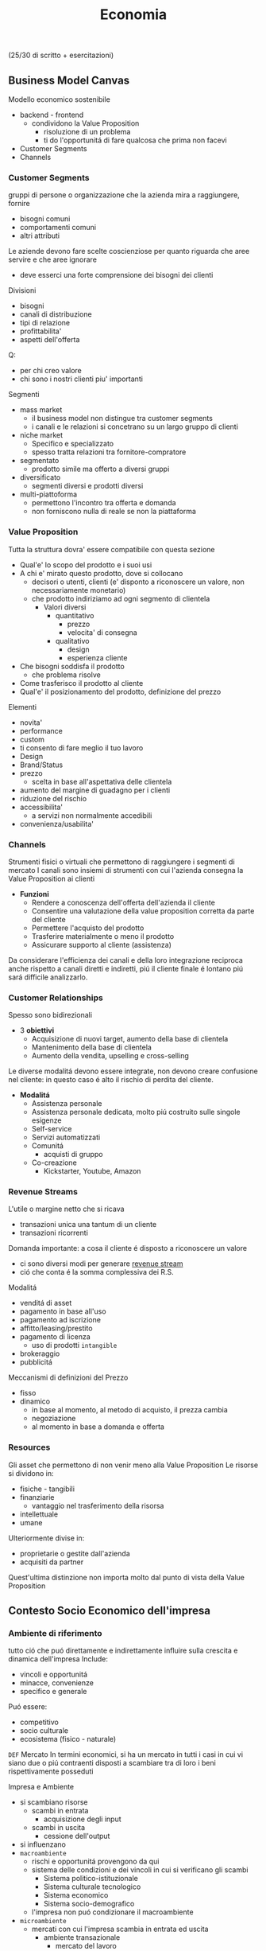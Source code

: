 #+title: Economia
(25/30 di scritto + esercitazioni)
** Business Model Canvas
Modello economico sostenibile
- backend - frontend
  + condividono la Value Proposition
    - risoluzione di un problema
    - ti do l'opportunitá di fare qualcosa che prima non facevi
- Customer Segments
- Channels

*** Customer Segments
gruppi di persone o organizzazione che la azienda mira a raggiungere, fornire
- bisogni comuni
- comportamenti comuni
- altri attributi

Le aziende devono fare scelte coscienziose per quanto riguarda che aree servire e che aree ignorare
- deve esserci una forte comprensione dei bisogni dei clienti
Divisioni
- bisogni
- canali di distribuzione
- tipi di relazione
- profittabilita'
- aspetti dell'offerta
Q:
- per chi creo valore
- chi sono i nostri clienti piu' importanti

Segmenti
- mass market
  + il business model non distingue tra customer segments
  + i canali e le relazioni si concetrano su un largo gruppo di clienti
- niche market
  + Specifico e specializzato
  + spesso tratta relazioni tra fornitore-compratore
- segmentato
  + prodotto simile ma offerto a diversi gruppi
- diversificato
  + segmenti diversi e prodotti diversi
- multi-piattoforma
  + permettono l'incontro tra offerta e domanda
  + non forniscono nulla di reale se non la piattaforma
*** Value Proposition
Tutta la struttura dovra' essere compatibile con questa sezione
- Qual'e' lo scopo del prodotto e i suoi usi
- A chi e' mirato questo prodotto, dove si collocano
  + decisori o utenti, clienti (e' disponto a riconoscere un valore, non necessariamente monetario)
  + che prodotto indiriziamo ad ogni segmento di clientela
    - Valori diversi
      + quantitativo
        - prezzo
        - velocita' di consegna
      + qualitativo
        - design
        - esperienza cliente
- Che bisogni soddisfa il prodotto
  + che problema risolve
- Come trasferisco il prodotto al cliente
- Qual'e' il posizionamento del prodotto, definizione del prezzo

Elementi
- novita'
- performance
- custom
- ti consento di fare meglio il tuo lavoro
- Design
- Brand/Status
- prezzo
  + scelta in base all'aspettativa delle clientela
- aumento del margine di guadagno per i clienti
- riduzione del rischio
- accessibilita'
  + a servizi non normalmente accedibili
- convenienza/usabilita'

*** Channels
Strumenti fisici o virtuali che permettono di raggiungere i segmenti di mercato
I canali sono insiemi di strumenti con cui l'azienda consegna la Value Proposition ai clienti
- *Funzioni*
  + Rendere a conoscenza dell'offerta dell'azienda il cliente
  + Consentire una valutazione della value proposition corretta da parte del cliente
  + Permettere l'acquisto del prodotto
  + Trasferire materialmente o meno il prodotto
  + Assicurare supporto al cliente (assistenza)

Da considerare l'efficienza dei canali e della loro integrazione reciproca
anche rispetto a canali diretti e indiretti, piú il cliente finale é lontano piú sará difficile analizzarlo.

*** Customer Relationships
Spesso sono bidirezionali
- 3 *obiettivi*
  + Acquisizione di nuovi target, aumento della base di clientela
  + Mantenimento della base di clientela
  + Aumento della vendita, upselling e cross-selling

Le diverse modalitá devono essere integrate, non devono creare confusione nel cliente: in questo caso é alto il rischio di perdita del cliente.

- *Modalitá*
  + Assistenza personale
  + Assistenza personale dedicata, molto piú costruito sulle singole esigenze
  + Self-service
  + Servizi automatizzati
  + Comunitá
    - acquisti di gruppo
  + Co-creazione
    - Kickstarter, Youtube, Amazon

*** Revenue Streams
L'utile o margine netto che si ricava
- transazioni unica una tantum di un cliente
- transazioni ricorrenti

Domanda importante: a cosa il cliente é disposto a riconoscere un valore
- ci sono diversi modi per generare _revenue stream_
- ció che conta é la somma complessiva dei R.S.

Modalitá
- venditá di asset
- pagamento in base all'uso
- pagamento ad iscrizione
- affitto/leasing/prestito
- pagamento di licenza
  + uso di prodotti ~intangible~
- brokeraggio
- pubblicitá
Meccanismi di definizioni del Prezzo
- fisso
- dinamico
  + in base al momento, al metodo di acquisto, il prezza cambia
  + negoziazione
  + al momento in base a domanda e offerta

*** Resources
Gli asset che permettono di non venir meno alla Value Proposition
Le risorse si dividono in:
- fisiche - tangibili
- finanziarie
  - vantaggio nel trasferimento della risorsa
- intellettuale
- umane
Ulteriormente divise in:
- proprietarie o gestite dall'azienda
- acquisiti da partner
Quest'ultima distinzione non importa molto dal punto di vista della Value Proposition

** Contesto Socio Economico dell'impresa
*** Ambiente di riferimento
tutto ció che puó direttamente e indirettamente influire sulla crescita e dinamica dell'impresa
Include:
- vincoli e opportunitá
- minacce, convenienze
- specifico e generale
Puó essere:
- competitivo
- socio culturale
- ecosistema (fisico - naturale)

=DEF= Mercato
In termini economici, si ha un mercato in tutti i casi in cui vi siano due o piú contraenti disposti a scambiare tra di loro i beni rispettivamente posseduti

Impresa e Ambiente
- si scambiano risorse
  - scambi in entrata
    + acquisizione degli input
  - scambi in uscita
    + cessione dell'output
- si influenzano
- =macroambiente=
  + rischi e opportunitá provengono da qui
  + sistema delle condizioni e dei vincoli in cui si verificano gli scambi
    - Sistema politico-istituzionale
    - Sistema culturale tecnologico
    - Sistema economico
    - Sistema socio-demografico
  + l'impresa non puó condizionare il macroambiente
- =microambiente=
  + mercati con cui l'impresa scambia in entrata ed uscita
    - ambiente transazionale
      + mercato del lavoro
      + mercado di produzione
      + mercado finanziario
    - ambiente competitivo
      + clienti serviti
      + imprese concorrenti
  + l'impresa puó condizionare il microambiente

- =outcome=
  + impotto sull'utenza con il mio output
  + misurato con la soddisfazione del mercato di riferimento

*** L'Industria 4.0
1. Meccanizzazione, macchina a vapore ~1784~
2. Produzione di massa, elettricitá ~1870~
3. Automazione, computer, elettronica ~1969~
4. Robotica, internet delle cose, reti ~oggi~

Per ogni industria ci sono delle tecnologie abilitanti
Per la 4.0
- robotica
- stampanti 3d
- realtá aumentata
- simulazione
- integrazione verticale o orizzontale
- internet
- cloud
- big data
- cyber-security

*** Impresa
organizzazione economica che svolge processi di acquisizione e di prodzione di beni o servizi
Attivitá economica organizzata dall'imprenditore al fine della produzione e dello scambio di beni o di servizi

Puó essere considerata un sistema socio-tecnico
- sociale: il suo andamento é condizionato dall'ambiente sociale
- tecnico: il suo funzionamento necessita di strumenti che incorporano tecnologie
- aperto: l'ambiente esterno influenza l'andamento dell'impresa: é anche dinamico in quanto deve adattarsi all'esterno

Funzioni Istituzionali:
- organizazione economica
- sistema sociale
- struttura patrimoniale

Teorie sulle finalitá
- massimizzazione del profitto
- sopravvivenza dell'impresa
- creazione e diffusione del valore economico
- sviluppo dimensionale
- massimizzazione sociale del profitto
- conseguimento del successo sociale
  + reddito
  + potere
  + posizione sociale

Forme istituzionali
- capitalistica
- manageriale
- cooperativa
- non profit
- post-manageriale
Grado di controllo dell'imprenditore varia
- assoluto
- familiare
- coalizione
- supervisione finanziaria
- public company
Ragione Sociale
- forme individuali
- forme collettive

- Gestione
  + Strategica
  + Direzionale
  + Operativa

- Stakeholder, Portatori di interesse
  + primari
  + secondari
  + supportive
  + non supportive
  + mixed
  + marginali
- Joint venture
  + rapporti strategici con stakeholder
  + con concorrenti

*** Catene del Valore

Progettazione -> Produzione -> Logistica ->
Marketing(in e out) -> Servizio clienti -> Gestione delle risorse(umane, tecnologiche)

Le scelte di make/buy vengono fatte con studi su conti/benefici

Dipende dal tipo di attivitá, dal suo tipo, dal suo ciclo vitale
- insieme delle attivitá primarie
  + che seguono il percorso del cliente
Evidenzia insiemi di attivitá interdipendenti
- legate in termini di risorse allocate e di competenze necessarie
  + orizzontali
    - collegamenti tra Produzione e Servizi per esempio
      + attivitá di manutenzione e conti degli interventi in garanzia
  + verticali
    - tra attivitá di supporto e primarie
      + collaborazione tra risorse umane, sviluppo di tecnologia,approvvigionamento con la Produzione(e le attivitá base primarie)

I collegamenti vanno considerati per ottenere un vantaggio competitivo
- ottimizzazione
  + trade-off tra le attivitá
- coordinamento
  + spesso riduce i costi o enfatizza la differenziazione
    - prodotto generico / costi minori
    - prodotto unico / conto maggiore
Quindi vantaggi:
- di costo
- di differenziazione
  + prestazione
  + caratteristiche
  + el. complementari
    - assistenza
    - consegna
    - disponibilitá

Strategie:
- strategie di costo
- strategie di differenziazione
  + modificare caratteristiche fisiche, tecniche, estetiche o psicologiche associate al prodotto
- strategie di focalizzazione
  + la differenza sta nell'area di mercato, delle nicchie

**** VRIO
- Valore
- Raritá
- Imitabile
- Caratteristico nella Organizzazione
- Implicazioni competitive
- Performance

** Funzioni Operative di Gestione
Vari livelli strategici
- corporate
- competitive, di business
  + per ciascun campo ci si orienta verso la leadership di costo
Processo di marketing, produzione, logistica, ricerca e sviluppo, ricerca del personale

Principale funzione ciclo produttivo, guida il ciclo produttivo dell'impresa
- gestione operativa(commerciale) e marketing
  - distribuzione e vendita

Inizialmente l'orientamento era al prodotto, principale funzione operativa
- non ci si preoccupava allo stesso modo alla vendita del prodotto
- questo perché il mercato era favorevole
- processo
  1. capacitá di produzione
  2. produzione
  3. azione di vendita
  4. clientela

Ora l'orientamento é al mercato
- piú importante il mercato del venditore
- non c'era feedback
- processo
  1. valutazione della domanda
  2. potenziale di mercato
  3. programmazione della produzione
  4. produzione
  5. vendita
  6. clientela

Anni '80, orientamento al Business/Cliente
- processo
  1. analisi dei bisogni degli attuali/potenziali consumatori e clienti
  2. nuove opportunitá
  3. marketing / capacitá di produzione
  4. produzione
  5. vendita
  6. clientela

Attraverso il marketing si analizza
- clientela
- opportunitá
- competitor

*** Funzione di Marketing
Orientamento di gestione, pone l'interesse del cliente al centro dell'attenzione aziendale
Dá indicazioni alla produzione in funzione del target di mercato, provvede a collocare i prodotti presso gli sbocchi prescelti
- bisogni e desideri dei consumatori
  + possono indicare nuove tendenze e opportunitá di business
- M. strategico
  Si filtrano le variabili e si suddividono in sub-cluster i clienti omogenei, per meglio posizionarsi nei confronti di ognuno di questi
  + macro-segmentazione
  + micro-segmentazione
  + targeting
  + positioning
  + orientato all'analisi
    - bisogni
    - segmentazione
    - attrattivitá
    - competivitá
    - posizionamento
- M. analitica
  + analisi del comportamento del consumatore
    - individui e gruppi sociali
    - come scelgono, acquintono, utilizzano, si disfano di beni, servizi e idee per soddisfare i propri bisogni
- M. operativo
  Attivitá gestione marketing mix
  - 4P
    + gestione del prodotto
    + gestione del prezzo
    + gestione della promozione
    + gestione della distribuzione
  - orientato all'azione

**** analisi del mercato
Si parte dalla analisi della domanda
- dai consumatori o dei distributori
La domanda analizzata puó essere derivata, complementare
- di prodotti necessari per l'utilizzo del prodotto
  + pneumatici/benzina
Per la definizione della domanda va definito il mercato
- potenziale
  + consumatori che dichiarano interesse
- disponibile
  + consumatori che hanno interesse, reddito,  possibilitá di accesso
- obiettivo
  + parte del mercato disponibile, libero dalla competizione, o che si vuole sottrarre dal competitor
- penetrato
  + consumatori che effettivamente acquistano il prodotto

~Domanda~:
- potenziale
  + potenziale di mercato; limite massimo a cui puó tendere il mercato in un dato periodo di tempo
  + stima che considera anche i possibile effetti delle azioni di marketing delle imprese e della situazione ambientale in cui operano le imprese e i consumatori
    - dipende anche dalle spese commerciali
- effettiva
  + dimensione della domanda esistente in un momento specifica
- prevista
  + vendite potenzialmente sviluppabili in un determinato arco di tempo prospettico
~Saturazione~
Bassi margini di saturazione indicano margini di future possibilitá di sviluppo dei consumi
- la conoscenza del potenziale di mercato permette all'azienda di formulare considerazioni sull'indirizza strategico della politica di marketing

~Potenziale di Mercato~ (t) =
- Numerositá popolazione X
- % potenzialmente interessate X
- numero delle occasioni d'uso del prodotti X
- dose minima del prodotto per ogni occasione d'uso
$MktPot_t = (N_t \times P_t \times O_t \times DP_t)$

Questa analisi volge ad aumentare la propria ~quota di mercato~ (assoluta)
- porzione di mercato detenuta da una azienda
  - volumi di fatturato / quantitá della vendita di un prodotto
  - vendita del prodotta A dell'azienda / vendite totali del prodotto A
Quota di mercato relativa:
- rapporto tra la QM di un azienda e quella del piú grande concorrente
  + una QM relativa vicino al 1 indica una concorrenza agguerrita
  + una QM relativa di diversi punti é difficilmente attaccabile

***** Matrice di Ansoff
Come sviluppare l'offerta secondo le caratteristiche e richieste del mercato

4 alternative strategiche
1. penetrazione di mercato - piú sicuro
   - prodotto esistente
   - mercato giá presidiato
   - cosa fa l'impresa
     + si creano promozioni, abbassano il prezzo
       - per sottrarre clienti alla concorrenza
     + politiche di prezzo
       - ma puó essere solo temporanea
2. sviluppo del prodotto | product development
   - prodotto non esistente
   - mercato presidiato
   - richiede investimenti importanti
3. sviluppo del mercato
   - prodotto esistente
   - mercato non ancora presidiato
     + magari un segmento non copert
4. diversificazione e sviluppo integrato - piú rischioso
   - nuovo mercato
   - nuovo prodotto
   - richiede grandi investimenti
     + grande rischio ma grande ritorno se efficace
   - diversificazione di 2 tipi
     + collegata - stesso settore
     + non collegata - settore diverso
***** Piano di Marketing
partendo dalle analisi del mercato di riferimento si definisce li piano di marketing attraverso le leve del ~marketing mix~
Un sistema coerente di azioni che il promotore intende intraprendere per raggiungere i propri obiettivi di penetrazione nel mercato
- prodotto
- prezzo
- distribuzione
- comunicazione
Queste sono le ~politiche del marketing~

Ogni mercato va segmentato secondo parametri:
- demografici
- socio-economici
- ubicazionali
- psicografici - costoso
  + personalitá, autonomia, preferenza per l'innovazione
- comportamentali - costoso
  + disposzione all'acquisto, grado di fedeltá, benefici desiderati
Per individuare il target

Strategia di Marketing:
- indifferenziato
  + considera il mercato come se fosse omogeneo
  + unica strategia per tutti i consumatori
- differenziato
  + indirizzato verso un numero di segmenti
  + programma di marketing specifico per ogni segmento
- concentrato
  + indirizzato verso uno o al massimo pochi segmenti
  + unico programma di marketing

Politica di =prodotto=:
- ampiezza dell'offerta
  + ampiezza della gamma di venditá
    - categorie di prodotti diverse
  + profonditá della gamma
    - vari modelli di uno stesso prodotto
- differenziazione degli assortimenti
  + differenziazione dei modelli e posizionamento di mercato
    - qualitá alta
    - prezzo basso
    - rapporto qualitá/prezza
  + rapporto tra profonditá della gamma di vendita e marketing
- ciclo di vita e rinnovamento della gamma
  + considerare vendite e profitti del prodotto nel corso nel tempo
    - capire in che stadio si colloca ogni prodotto
      + bilanciare i prodotti in base al ciclo di vita e la matrice portafoglio-prodotti
        - ~BCG~
          + l'impresa puó capire come organizzare i suoi prodotti
          + 2 criteri
            - tasso di crescita del mercato
            - quota di mercato relativa
          + 4 categorie
            - star (maggiori possibiltá di mercato)
              + in crescita e con alta quota di mercato
              + investire nella crescita
                - equilibrio tra entrate e uscite
            - question mark (non averne troppi)
              + in crescita ma non abbiamo quota di mercato
              + da osservare se evolve verso star o dog
            - cash cow (buona quota)
              + non cresce ma con alta quota di mercato
              + mungere
                - cassa stabile ma non altissima
            - dog (fedeltá)
              + non cresce e bassa quota di mercato
              + disinvestire o averne pochi
                - flusso di cassa in equilibrio o negativo
  + o viene rivitalizzato o va in declino
- innovativitá delle produzioni
- visibilitá dei prodotti

Politiche di =prezzo=:
- funzione del prezzo in relazione alla segmentazione / posizionamento
- equilibrio volumi / margini
- ruolo del prodotto nella gamma
- relazione con il marketing mix
- cosa lo definisce:
  + costo
    - aggiungere un markup
    - margine
    - puó anche cercare di prevedere i volumi di produzione e di vendita
  + elasticitá della domanda
    - volure attribuito al prodotto dai consumatori
  + concorrenza
- Scrematura del mercato
  + si parte con un costo piú alto e lo si abbassa per inserirsi in nuovi settori

Politiche di =distribuzione=:
- contatto di contatto con il mercato
  + tipologia degli sbocchi
- intensitá della distribuzione
  + numero di sbocchi
- tipo di operatori cui affidare il collocamento del prodotto
  + modo di collegamento
- grado di controllo sulla domanda
  + canali
    - diretti
    - brevi
    - lunghi
- grado di copertura del merato
  + quota
    - numerica
    - ponderata

***** Customer Life-Time Value
Obiettivo finale é il miglioramento della profittabilitá nel lungo termine e la massimizzazione del customer lifetime value
Valore medio transazione X Frequenza annua di acquisto X ciclo di vita atteso del cliente
**** programmazione della produzione
**** promozione, vendita

*** Funzione di Produzione
Processo di trasformazioni dei beni, da risorse(INPUT) a prodotti(OUTPUT) da collocare sul mercato
- a metá tra approvvigionamenti e vendite
  + anche in aziende che forniscono servizi e non beni materiali
La produzione é suddivisibile in due macroaree
- tecnico / fisico / ingenieristico
  + razionalizzazione dei fattori produttivi
  + massimizzazione degli utili
- manageriale
  + processo produttivo come creazione del valore (aggiunto)

=Scelte=:
1. strategiche
   - per la creazione del vantaggio competitivo
2. strutturali
   - sistema operativo, coordinando le risorse disponibili
3. gestione operativa
   - finalizzate alla razionalizzazione dell'operativitá del processo produttivo
   - mediante programmazione e controllo della produzione
     + in termini economici e gestionali

Rapporto strategia produzione e strategia competitiva deve essere coerente
La S.P. deve essere centrata sugli aspetti principali della S.C.
- bassi costi -> strategia di price-competition
- qualitá -> strategia di differenziazione

=Aspetti Operativi=:
Orientati piú specificamente ai problemi di logistica industriale, l'efficienza é il risultato di scelte coordinate di approvvigionamento, produzione e vendita
- miglioramento del time-to-market
- riduzione degli immobilizzi in scorte
- compressione dei tempi d'ozio dei fattori produttivi
Progettazione della produzione
- prendere in considerazione:
  + situazione economica/geopolitica dell'area di approvvigionamento
  + layout degli impianti
Fase operativa
- attenzione al piano operativo per mantenere coerenza tra la necessitá del mercato e la necessitá di efficienza
  + varietá / costi
Travare equilibrio tra stardardizzazione e customizzazione
Leve per migliorare la Funzione Produttiva
- riduzione dei costi di trasformazione
- flessibilitá del sistema produttivo
  + rispondere in maniera piú efficace al mercato
- elasticitá del sistema produttivo
  + agire sul miglioramento della produttivitá
    - es. migliorare l'offerta, facendo un mix delle soluzioni esistenti

=Processo di pianificazione della produzione=
- programmazione della produzione
=Sistemi Ripetitivi=
- Modelli di Produzione,
  da minore ripetitivitá del ciclo a maggiore uniformitá dei prodotti:
  - di beni per unitá distinte - artigianalitá
    + laboratorio
  - di massa differenziata - cerca un livello di efficienza
    + intermettente o continuo
    + produzione a lotti
    + differenziazione nelle fase piú avanzate della trasformazione
  - di massa standandizzata
    + continuo
    + produzione in linea
  - omogenea continua - automazione
    + produzione a flusso continuo o di processo
Per trovare il confine di efficienza l'azienda puó attuare:
- Outsourcing
  + scelta di approvvigionamento
  + ricorso al mercato per certe forniture (revocabile)
- Deintegrazione
  + accorciamento strategico della filiera
  + rinuncia a certe fasi di lavorazione

=Filiera= complesso di imprese che partecipano alla trasformazione di una serie di materiali in prodotti finiti(o, meglio, in prodotti finali)
=Prodotto Finito= output del ciclo di lavorazioni di un'azienda
=Prodotto Finale= quello che é immesso sul mercato

=Programmazione della Produzione=, coerente con la strategia competitiva, qualitá della fornitura
- lungo periodo
- medio periodo
- breve periodo

=Modelli di suddivisione dei cicli di produzione=
Il problema del dimensionamento si affianca a quello di scelta del modello di suddivisione dei cicli o delle linee di produzione, trovare il giusto tradeoff tra efficienza e qualitá
Imprese ~multi-plant~
- modello
  + di ripetizione
    - ogni centro lavora gli stessi prodotti
  + di parcellizzazione
    - ciascun impianto svolge una parte del processo, inviando a stabilimenti centrali per il montaggio
  + di specializzazione
    - ogni impianto produce uno specifico prodotto della gamma


**** VRIO
- Valore
- Raritá
- Imitabile
- Caratteristico nella Organizzazione
- Implicazioni competitive
- Performance

** Innovazione
Ruolo particolarmente significativo come =variabile esplicativa della competitività= dell'impresa e dello sviluppo dei sistemi socio-economici
- risultato di un processo dinamico e sistemico
- da cambiamenti tecno-economici
- accumulo, applicazione, rinnovazione delle risorse di conoscenza
Tutto questo forma il patrimonio distintivo dell'impresa e del suo contesto di riferimento
Aziende senza le possibilità possono intraprendere collaborazioni virtuose Open con altri agenti del settore.
- per ció si deve fare peró attenzione alla proprietà intellettuale
  - è più sicuro esternalizzare solo alcune fasi, quelle meno sensibili, di ricerca e sviluppo

Due =tipi di innovazione=
- tecnologia in senso /stretto/ (industriale)
- tecnologia in senso /lato/ (post-industriale)
Il processo:
- Planning
- Concept Development
- System-Level Design
- Detail Design
- Testing & Refinement
- Production Ramp-Up

Il =profilo strategico= può essere
- /offensive/, rivolte ad acquisire un nuovo vantaggio competitivo
  - supportano le strategie competitive
- /neutrali/, finalizzate ad annullare ritardi sotto il profilo dell'efficienza funzionale
  - importanti a livello operativo
- /difensive/, orientate a ridurre il gap tecnologico in limiti che non lasciano svantaggi competitivi

Il =profilo operativo= può essere:
- /manageriale/
- /tecnologico/
  - prodotto (variazioni alla gamma in vendita)
  - processo (efficienza dei cicli di lavorazioni)
  - impianto (messa a punto degli impianti)
- /commerciale/

Dal punto di vista =organizzativo= le innovazioni sono:
- /autonome/ (indipendenti da altre innovazioni)
- /sistematiche/ (producono vantaggi solo se accompagnate da innovazioni complementari ed accessorie)

Le innovazioni possono avere dei gradi di =protezione= diversi:
- /protette/ (se esistono strumenti giuridici di difesa)
- /proteggibili/ (legata a investimenti promozionali/tecnici volti a scoraggiare il processo imitativo, accedendo al mercato il più velocemente possibile)
- /non protette/

=Economicamente= le possibilità strategiche sono:
- /immediata/ redditività
- redditività /diffusa/
- redditività /futura/
L'asset più importante è immateriale ed è la conoscenza dell'impresa, importante il knowledge management

L'innovazione a livello macroscopico ha impatto sulle nazioni
